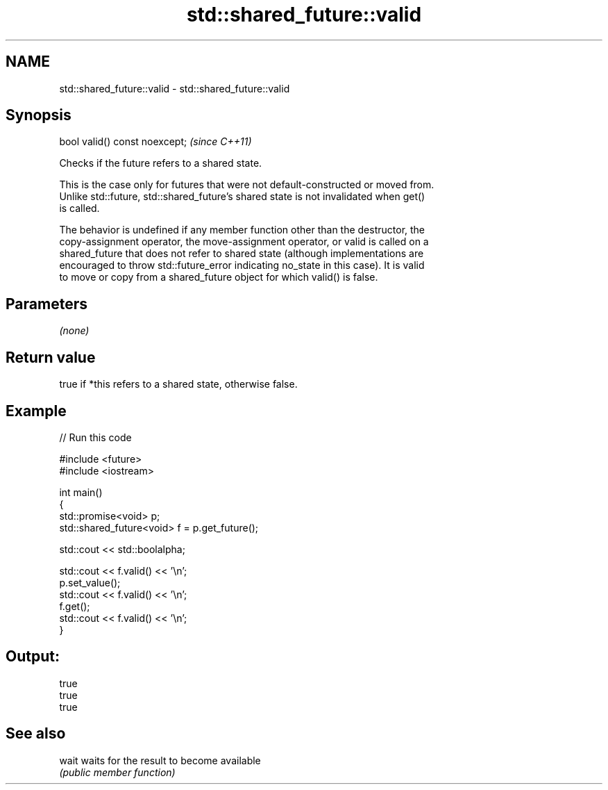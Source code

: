 .TH std::shared_future::valid 3 "2024.06.10" "http://cppreference.com" "C++ Standard Libary"
.SH NAME
std::shared_future::valid \- std::shared_future::valid

.SH Synopsis
   bool valid() const noexcept;  \fI(since C++11)\fP

   Checks if the future refers to a shared state.

   This is the case only for futures that were not default-constructed or moved from.
   Unlike std::future, std::shared_future's shared state is not invalidated when get()
   is called.

   The behavior is undefined if any member function other than the destructor, the
   copy-assignment operator, the move-assignment operator, or valid is called on a
   shared_future that does not refer to shared state (although implementations are
   encouraged to throw std::future_error indicating no_state in this case). It is valid
   to move or copy from a shared_future object for which valid() is false.

.SH Parameters

   \fI(none)\fP

.SH Return value

   true if *this refers to a shared state, otherwise false.

.SH Example


// Run this code

 #include <future>
 #include <iostream>

 int main()
 {
     std::promise<void> p;
     std::shared_future<void> f = p.get_future();

     std::cout << std::boolalpha;

     std::cout << f.valid() << '\\n';
     p.set_value();
     std::cout << f.valid() << '\\n';
     f.get();
     std::cout << f.valid() << '\\n';
 }

.SH Output:

 true
 true
 true

.SH See also

   wait waits for the result to become available
        \fI(public member function)\fP
